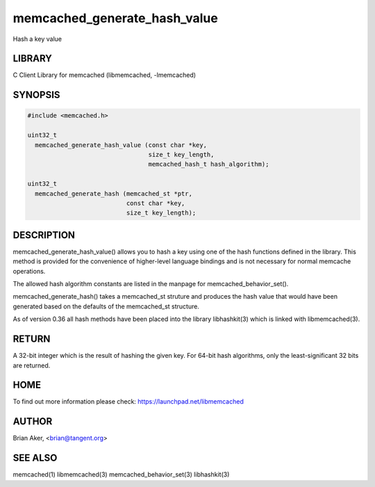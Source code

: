.. highlight:: perl


memcached_generate_hash_value
*****************************


Hash a key value


*******
LIBRARY
*******


C Client Library for memcached (libmemcached, -lmemcached)


********
SYNOPSIS
********



.. code-block:: perl

   #include <memcached.h>
 
   uint32_t
     memcached_generate_hash_value (const char *key,
                                    size_t key_length,
                                    memcached_hash_t hash_algorithm);
 
   uint32_t 
     memcached_generate_hash (memcached_st *ptr,
                              const char *key, 
                              size_t key_length);



***********
DESCRIPTION
***********


memcached_generate_hash_value() allows you to hash a key using one of
the hash functions defined in the library. This method is provided for
the convenience of higher-level language bindings and is not necessary
for normal memcache operations.

The allowed hash algorithm constants are listed in the manpage for
memcached_behavior_set().

memcached_generate_hash() takes a memcached_st struture and produces
the hash value that would have been generated based on the defaults
of the memcached_st structure.

As of version 0.36 all hash methods have been placed into the library
libhashkit(3) which is linked with libmemcached(3).


******
RETURN
******


A 32-bit integer which is the result of hashing the given key.
For 64-bit hash algorithms, only the least-significant 32 bits are
returned.


****
HOME
****


To find out more information please check: 
`https://launchpad.net/libmemcached <https://launchpad.net/libmemcached>`_


******
AUTHOR
******


Brian Aker, <brian@tangent.org>


********
SEE ALSO
********


memcached(1) libmemcached(3) memcached_behavior_set(3) libhashkit(3)

